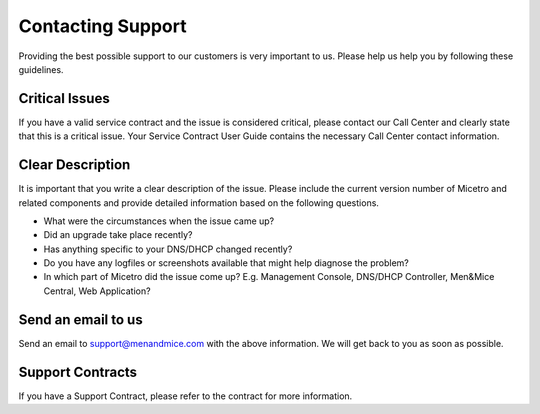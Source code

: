 .. _support:

Contacting Support
==================

Providing the best possible support to our customers is very important to us. Please help us help you by following these guidelines.

Critical Issues
---------------

If you have a valid service contract and the issue is considered critical, please contact our Call Center and clearly state that this is a critical issue. Your Service Contract User Guide contains the necessary Call Center contact information.

Clear Description
-----------------

It is important that you write a clear description of the issue. Please include the current version number of Micetro and related components and provide detailed information based on the following questions.

* What were the circumstances when the issue came up?

* Did an upgrade take place recently?

* Has anything specific to your DNS/DHCP changed recently?

* Do you have any logfiles or screenshots available that might help diagnose the problem?

* In which part of Micetro did the issue come up? E.g. Management Console, DNS/DHCP Controller, Men&Mice Central, Web Application?

Send an email to us
-------------------

Send an email to `support@menandmice.com <mailto:support@menandmice.com>`_ with the above information. We will get back to you as soon as possible.

Support Contracts
-----------------

If you have a Support Contract, please refer to the contract for more information.
